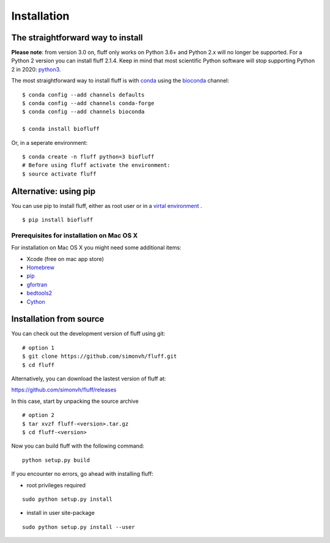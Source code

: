 Installation
============

The straightforward way to install
----------------------------------

**Please note**: from version 3.0 on, fluff only works on Python 3.6+ and Python 2.x will no longer be supported.
For a Python 2 version you can install fluff 2.1.4.
Keep in mind that most scientific Python software will stop supporting Python 2 in 2020: python3_.

The most straightforward way to install fluff is with conda_ 
using the bioconda_ channel:

::

    $ conda config --add channels defaults
    $ conda config --add channels conda-forge
    $ conda config --add channels bioconda

    $ conda install biofluff

Or, in a seperate environment:

::

    $ conda create -n fluff python=3 biofluff
    # Before using fluff activate the environment:
    $ source activate fluff


.. _conda: https://docs.continuum.io/anaconda
.. _bioconda: https://bioconda.github.io/
.. _python3: https://python3statement.org/

Alternative: using pip
----------------------

You can use pip to install fluff, 
either as root user or in a `virtal environment
<http://docs.python-guide.org/en/latest/dev/virtualenvs/>`_ .

:: 

    $ pip install biofluff


Prerequisites for installation on Mac OS X
~~~~~~~~~~~~~~~~~~~~~~~~~~~~~~~~~~~~~~~~~~

For installation on Mac OS X you might need some additional items:

- Xcode (free on mac app store)
- Homebrew_
- pip_
- gfortran_
- bedtools2_
- Cython_

.. _Homebrew: http://brew.sh
.. _pip: http://pip.readthedocs.org/en/stable/installing/
.. _gfortran: https://cran.r-project.org/bin/macosx/tools/
.. _bedtools2: https://github.com/arq5x/bedtools2
.. _Cython: http://cython.org/

Installation from source
------------------------

You can check out the development version of fluff using git:

::

    # option 1
    $ git clone https://github.com/simonvh/fluff.git
    $ cd fluff

Alternatively, you can download the lastest version of fluff at:

https://github.com/simonvh/fluff/releases

In this case, start by unpacking the source archive

::

  # option 2
  $ tar xvzf fluff-<version>.tar.gz
  $ cd fluff-<version>

Now you can build fluff with the following command:

::

  python setup.py build


If you encounter no errors, go ahead with installing fluff:

- root privileges required

::

  sudo python setup.py install


- install in user site-package

::

  sudo python setup.py install --user
